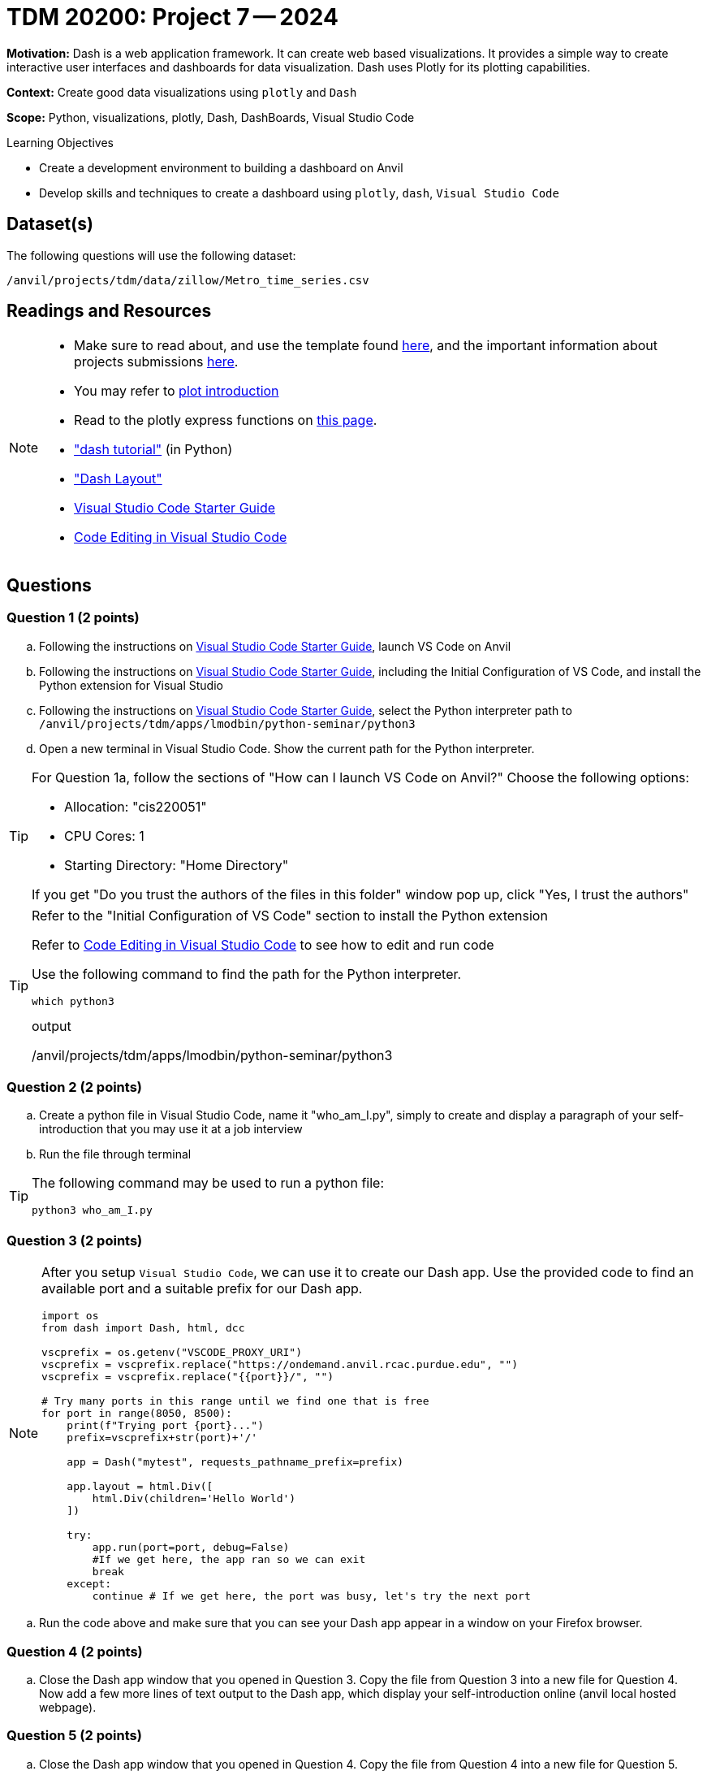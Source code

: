 = TDM 20200: Project 7 -- 2024

**Motivation:** Dash is a web application framework. It can create web based visualizations.  It provides a simple way to create interactive user interfaces and dashboards for data visualization. Dash uses Plotly for its plotting capabilities.

**Context:** Create good data visualizations using `plotly` and `Dash`

**Scope:** Python, visualizations, plotly, Dash, DashBoards, Visual Studio Code

.Learning Objectives
****
- Create a development environment to building a dashboard on Anvil 
- Develop skills and techniques to create a dashboard using `plotly`, `dash`, `Visual Studio Code`
****

== Dataset(s)

The following questions will use the following dataset:

`/anvil/projects/tdm/data/zillow/Metro_time_series.csv`


== Readings and Resources

[NOTE]
====
- Make sure to read about, and use the template found xref:templates.adoc[here], and the important information about projects submissions xref:submissions.adoc[here].
- You may refer to https://plot.ly/python[plot introduction]
- Read to the plotly express functions on https://plotly.com/python/plotly-express/[this page]. 
- https://dash.plotly.com/tutorial["dash tutorial"] (in Python)
- https://dash.plotly.com/layout["Dash Layout"]
- https://the-examples-book.com/starter-guides/tools-and-standards/vscode[Visual Studio Code Starter Guide]
- https://code.visualstudio.com/docs/introvideos/codeediting[Code Editing in Visual Studio Code]
====

== Questions

=== Question 1 (2 points)

[loweralpha]
.. Following the instructions on https://the-examples-book.com/starter-guides/tools-and-standards/vscode[Visual Studio Code Starter Guide], launch VS Code on Anvil
.. Following the instructions on https://the-examples-book.com/starter-guides/tools-and-standards/vscode[Visual Studio Code Starter Guide], including the Initial Configuration of VS Code, and install the Python extension for Visual Studio
.. Following the instructions on https://the-examples-book.com/starter-guides/tools-and-standards/vscode[Visual Studio Code Starter Guide], select the Python interpreter path to `/anvil/projects/tdm/apps/lmodbin/python-seminar/python3`
.. Open a new terminal in Visual Studio Code.  Show the current path for the Python interpreter.

[TIP]
====
For Question 1a, follow the sections of "How can I launch VS Code on Anvil?" Choose the following options:

    - Allocation: "cis220051"
    - CPU Cores: 1
    - Starting Directory: "Home Directory"

If you get "Do you trust the authors of the files in this folder" window pop up, click "Yes, I trust the authors"
====

[TIP]
====
Refer to the "Initial Configuration of VS Code" section to install the Python extension

Refer to https://code.visualstudio.com/docs/introvideos/codeediting[Code Editing in Visual Studio Code] to see how to edit and run code

Use the following command to find the path for the Python interpreter.

[source,python]
----
which python3
----
.output
/anvil/projects/tdm/apps/lmodbin/python-seminar/python3
====

=== Question 2 (2 points)

.. Create a python file in Visual Studio Code, name it "who_am_I.py", simply to create and display a paragraph of your self-introduction that you may use it at a job interview 
.. Run the file through terminal 

[TIP]
====
The following command may be used to run a python file:

[source,python]
python3 who_am_I.py
====

=== Question 3 (2 points)

[NOTE]
====
After you setup `Visual Studio Code`, we can use it to create our Dash app.  Use the provided code to find an available port and a suitable prefix for our Dash app.

[source,python]
----
import os
from dash import Dash, html, dcc

vscprefix = os.getenv("VSCODE_PROXY_URI")
vscprefix = vscprefix.replace("https://ondemand.anvil.rcac.purdue.edu", "")
vscprefix = vscprefix.replace("{{port}}/", "")

# Try many ports in this range until we find one that is free
for port in range(8050, 8500):
    print(f"Trying port {port}...")
    prefix=vscprefix+str(port)+'/'

    app = Dash("mytest", requests_pathname_prefix=prefix)

    app.layout = html.Div([
        html.Div(children='Hello World')
    ])

    try: 
        app.run(port=port, debug=False)
        #If we get here, the app ran so we can exit
        break
    except:
        continue # If we get here, the port was busy, let's try the next port
----
====
.. Run the code above and make sure that you can see your Dash app appear in a window on your Firefox browser.


=== Question 4 (2 points)

.. Close the Dash app window that you opened in Question 3.  Copy the file from Question 3 into a new file for Question 4.  Now add a few more lines of text output to the Dash app, which display your self-introduction online (anvil local hosted webpage).

=== Question 5 (2 points)

.. Close the Dash app window that you opened in Question 4.  Copy the file from Question 4 into a new file for Question 5.  Now please create a dash app to do Project 6 question 2d: "make a bar chart to visualize the top 5 regions with the oldest inventory of homes (on average, in those regions)".


Project 07 Assignment Checklist
====
* 4 Python files: one file for each of Question 2, Question 3, Question 4, Question 5
* Submit files through Gradescope
====

[WARNING]
====
_Please_ make sure to double check that your submission is complete, and contains all of your code and output before submitting. If you are on a spotty internet connection, it is recommended to download your submission after submitting it to make sure what you _think_ you submitted, was what you _actually_ submitted.

In addition, please review our xref:projects:current-projects:submissions.adoc[submission guidelines] before submitting your project.
====

